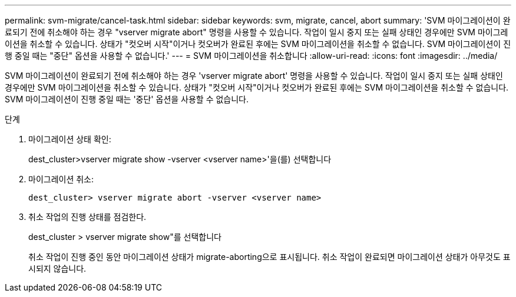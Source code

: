 ---
permalink: svm-migrate/cancel-task.html 
sidebar: sidebar 
keywords: svm, migrate, cancel, abort 
summary: 'SVM 마이그레이션이 완료되기 전에 취소해야 하는 경우 "vserver migrate abort" 명령을 사용할 수 있습니다. 작업이 일시 중지 또는 실패 상태인 경우에만 SVM 마이그레이션을 취소할 수 있습니다. 상태가 "컷오버 시작"이거나 컷오버가 완료된 후에는 SVM 마이그레이션을 취소할 수 없습니다. SVM 마이그레이션이 진행 중일 때는 "중단" 옵션을 사용할 수 없습니다.' 
---
= SVM 마이그레이션을 취소합니다
:allow-uri-read: 
:icons: font
:imagesdir: ../media/


[role="lead"]
SVM 마이그레이션이 완료되기 전에 취소해야 하는 경우 'vserver migrate abort' 명령을 사용할 수 있습니다. 작업이 일시 중지 또는 실패 상태인 경우에만 SVM 마이그레이션을 취소할 수 있습니다. 상태가 "컷오버 시작"이거나 컷오버가 완료된 후에는 SVM 마이그레이션을 취소할 수 없습니다. SVM 마이그레이션이 진행 중일 때는 '중단' 옵션을 사용할 수 없습니다.

.단계
. 마이그레이션 상태 확인:
+
dest_cluster>vserver migrate show -vserver <vserver name>'을(를) 선택합니다

. 마이그레이션 취소:
+
`dest_cluster> vserver migrate abort -vserver <vserver name>`

. 취소 작업의 진행 상태를 점검한다.
+
dest_cluster > vserver migrate show"를 선택합니다

+
취소 작업이 진행 중인 동안 마이그레이션 상태가 migrate-aborting으로 표시됩니다. 취소 작업이 완료되면 마이그레이션 상태가 아무것도 표시되지 않습니다.


